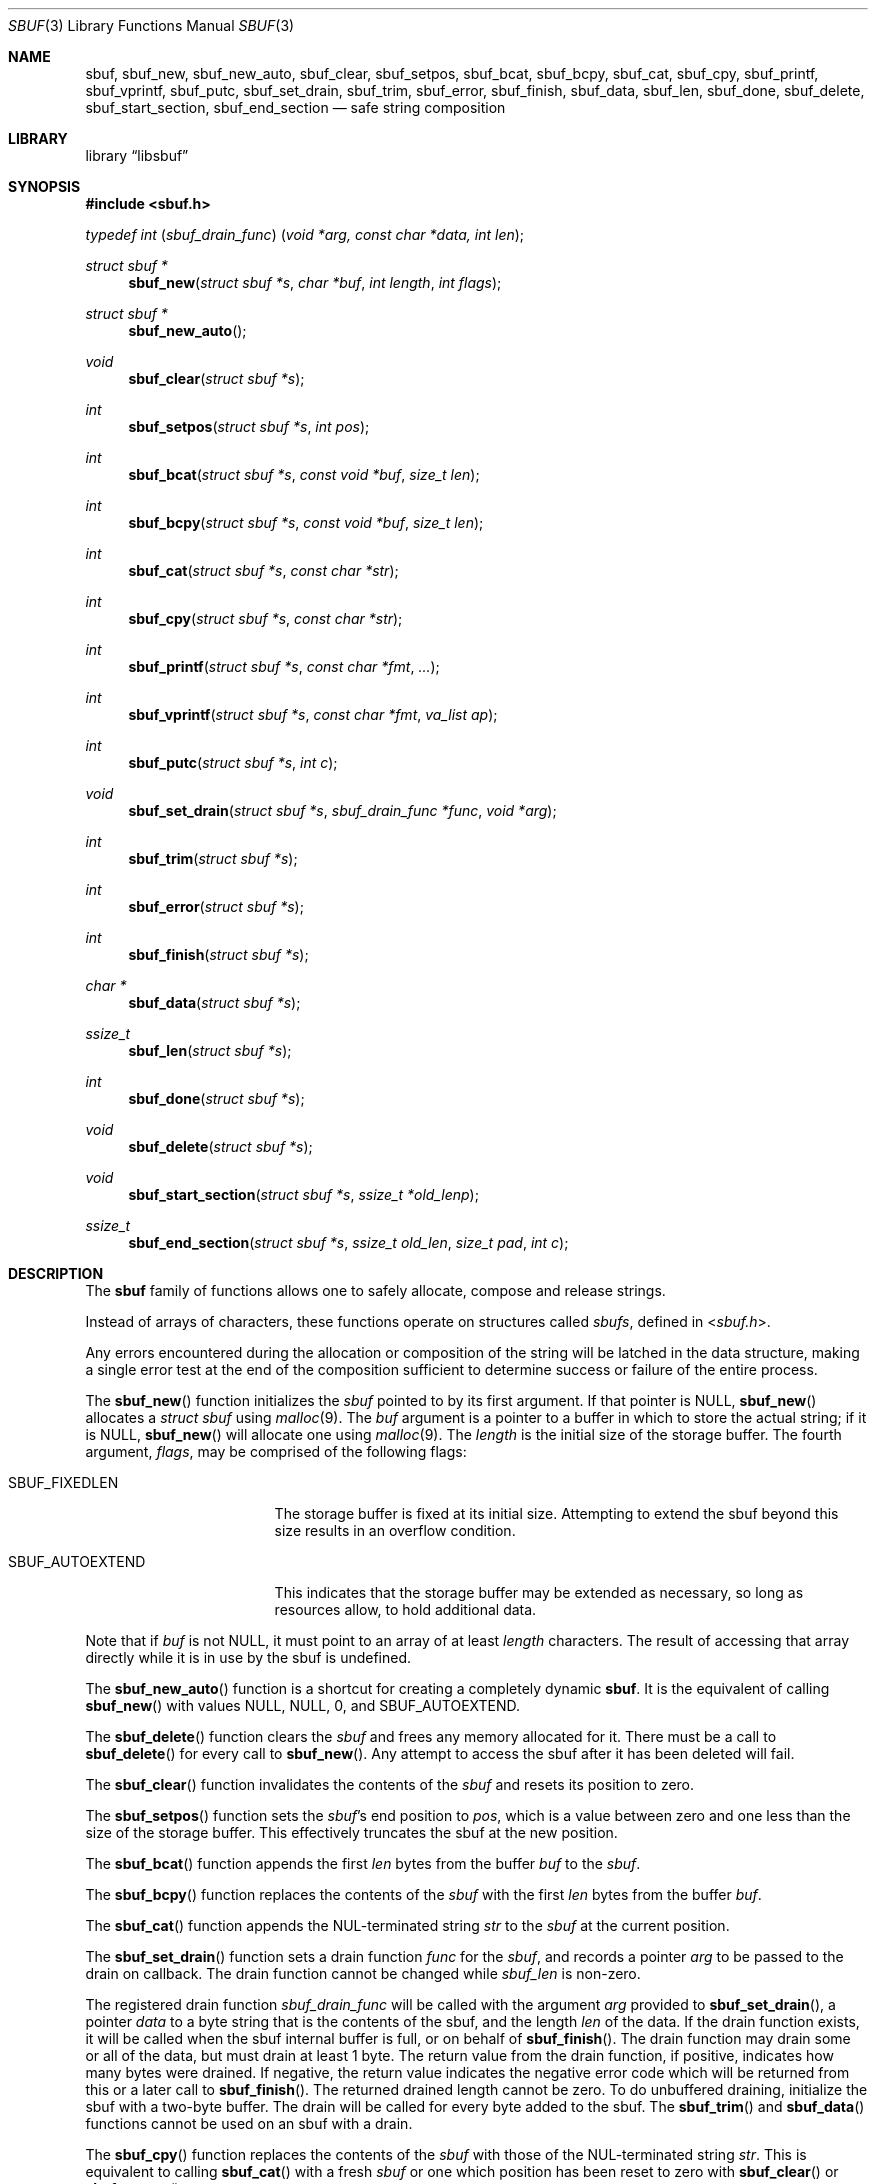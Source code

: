 .\"-
.\" Copyright (c) 2000 Poul-Henning Kamp and Dag-Erling Coïdan Smørgrav
.\" All rights reserved.
.\"
.\" Redistribution and use in source and binary forms, with or without
.\" modification, are permitted provided that the following conditions
.\" are met:
.\" 1. Redistributions of source code must retain the above copyright
.\"    notice, this list of conditions and the following disclaimer.
.\" 2. Redistributions in binary form must reproduce the above copyright
.\"    notice, this list of conditions and the following disclaimer in the
.\"    documentation and/or other materials provided with the distribution.
.\"
.\" THIS SOFTWARE IS PROVIDED BY THE AUTHOR AND CONTRIBUTORS ``AS IS'' AND
.\" ANY EXPRESS OR IMPLIED WARRANTIES, INCLUDING, BUT NOT LIMITED TO, THE
.\" IMPLIED WARRANTIES OF MERCHANTABILITY AND FITNESS FOR A PARTICULAR PURPOSE
.\" ARE DISCLAIMED.  IN NO EVENT SHALL THE AUTHOR OR CONTRIBUTORS BE LIABLE
.\" FOR ANY DIRECT, INDIRECT, INCIDENTAL, SPECIAL, EXEMPLARY, OR CONSEQUENTIAL
.\" DAMAGES (INCLUDING, BUT NOT LIMITED TO, PROCUREMENT OF SUBSTITUTE GOODS
.\" OR SERVICES; LOSS OF USE, DATA, OR PROFITS; OR BUSINESS INTERRUPTION)
.\" HOWEVER CAUSED AND ON ANY THEORY OF LIABILITY, WHETHER IN CONTRACT, STRICT
.\" LIABILITY, OR TORT (INCLUDING NEGLIGENCE OR OTHERWISE) ARISING IN ANY WAY
.\" OUT OF THE USE OF THIS SOFTWARE, EVEN IF ADVISED OF THE POSSIBILITY OF
.\" SUCH DAMAGE.
.\"
.\" $FreeBSD: head/share/man/man9/sbuf.9 267936 2014-06-26 21:44:30Z bapt $
.\"
.
.\" Define string values
.ds str-Lb-libsbuf POSIX Storage Buffer Library (libsbuf, -lsbuf)
.
.Dd April 11, 2013
.Dt SBUF 3
.Os
.Sh NAME
.Nm sbuf ,
.Nm sbuf_new ,
.Nm sbuf_new_auto ,
.Nm sbuf_clear ,
.Nm sbuf_setpos ,
.Nm sbuf_bcat ,
.Nm sbuf_bcpy ,
.Nm sbuf_cat ,
.Nm sbuf_cpy ,
.Nm sbuf_printf ,
.Nm sbuf_vprintf ,
.Nm sbuf_putc ,
.Nm sbuf_set_drain ,
.Nm sbuf_trim ,
.Nm sbuf_error ,
.Nm sbuf_finish ,
.Nm sbuf_data ,
.Nm sbuf_len ,
.Nm sbuf_done ,
.Nm sbuf_delete ,
.Nm sbuf_start_section ,
.Nm sbuf_end_section
.Nd safe string composition
.Sh LIBRARY
.Lb libsbuf
.Sh SYNOPSIS
.In sbuf.h
.Ft typedef\ int ( sbuf_drain_func ) ( void\ *arg, const\ char\ *data, int\ len ) ;
.Pp
.Ft struct sbuf *
.Fn sbuf_new "struct sbuf *s" "char *buf" "int length" "int flags"
.Ft struct sbuf *
.Fn sbuf_new_auto
.Ft void
.Fn sbuf_clear "struct sbuf *s"
.Ft int
.Fn sbuf_setpos "struct sbuf *s" "int pos"
.Ft int
.Fn sbuf_bcat "struct sbuf *s" "const void *buf" "size_t len"
.Ft int
.Fn sbuf_bcpy "struct sbuf *s" "const void *buf" "size_t len"
.Ft int
.Fn sbuf_cat "struct sbuf *s" "const char *str"
.Ft int
.Fn sbuf_cpy "struct sbuf *s" "const char *str"
.Ft int
.Fn sbuf_printf "struct sbuf *s" "const char *fmt" "..."
.Ft int
.Fn sbuf_vprintf "struct sbuf *s" "const char *fmt" "va_list ap"
.Ft int
.Fn sbuf_putc "struct sbuf *s" "int c"
.Ft void
.Fn sbuf_set_drain "struct sbuf *s" "sbuf_drain_func *func" "void *arg"
.Ft int
.Fn sbuf_trim "struct sbuf *s"
.Ft int
.Fn sbuf_error "struct sbuf *s"
.Ft int
.Fn sbuf_finish "struct sbuf *s"
.Ft char *
.Fn sbuf_data "struct sbuf *s"
.Ft ssize_t
.Fn sbuf_len "struct sbuf *s"
.Ft int
.Fn sbuf_done "struct sbuf *s"
.Ft void
.Fn sbuf_delete "struct sbuf *s"
.Ft void
.Fn sbuf_start_section "struct sbuf *s" "ssize_t *old_lenp"
.Ft ssize_t
.Fn sbuf_end_section "struct sbuf *s" "ssize_t old_len" "size_t pad" "int c"
.Sh DESCRIPTION
The
.Nm
family of functions allows one to safely allocate, compose and
release strings.
.Pp
Instead of arrays of characters, these functions operate on structures
called
.Fa sbufs ,
defined in
.In sbuf.h .
.Pp
Any errors encountered during the allocation or composition of the
string will be latched in the data structure,
making a single error test at the end of the composition
sufficient to determine success or failure of the entire process.
.Pp
The
.Fn sbuf_new
function initializes the
.Fa sbuf
pointed to by its first argument.
If that pointer is
.Dv NULL ,
.Fn sbuf_new
allocates a
.Vt struct sbuf
using
.Xr malloc 9 .
The
.Fa buf
argument is a pointer to a buffer in which to store the actual string;
if it is
.Dv NULL ,
.Fn sbuf_new
will allocate one using
.Xr malloc 9 .
The
.Fa length
is the initial size of the storage buffer.
The fourth argument,
.Fa flags ,
may be comprised of the following flags:
.Bl -tag -width ".Dv SBUF_AUTOEXTEND"
.It Dv SBUF_FIXEDLEN
The storage buffer is fixed at its initial size.
Attempting to extend the sbuf beyond this size results in an overflow condition.
.It Dv SBUF_AUTOEXTEND
This indicates that the storage buffer may be extended as necessary, so long
as resources allow, to hold additional data.
.El
.Pp
Note that if
.Fa buf
is not
.Dv NULL ,
it must point to an array of at least
.Fa length
characters.
The result of accessing that array directly while it is in use by the
sbuf is undefined.
.Pp
The
.Fn sbuf_new_auto
function is a shortcut for creating a completely dynamic
.Nm .
It is the equivalent of calling
.Fn sbuf_new
with values
.Dv NULL ,
.Dv NULL ,
.Dv 0 ,
and
.Dv SBUF_AUTOEXTEND .
.Pp
The
.Fn sbuf_delete
function clears the
.Fa sbuf
and frees any memory allocated for it.
There must be a call to
.Fn sbuf_delete
for every call to
.Fn sbuf_new .
Any attempt to access the sbuf after it has been deleted will fail.
.Pp
The
.Fn sbuf_clear
function invalidates the contents of the
.Fa sbuf
and resets its position to zero.
.Pp
The
.Fn sbuf_setpos
function sets the
.Fa sbuf Ns 's
end position to
.Fa pos ,
which is a value between zero and one less than the size of the
storage buffer.
This effectively truncates the sbuf at the new position.
.Pp
The
.Fn sbuf_bcat
function appends the first
.Fa len
bytes from the buffer
.Fa buf
to the
.Fa sbuf .
.Pp
The
.Fn sbuf_bcpy
function replaces the contents of the
.Fa sbuf
with the first
.Fa len
bytes from the buffer
.Fa buf .
.Pp
The
.Fn sbuf_cat
function appends the NUL-terminated string
.Fa str
to the
.Fa sbuf
at the current position.
.Pp
The
.Fn sbuf_set_drain
function sets a drain function
.Fa func
for the
.Fa sbuf ,
and records a pointer
.Fa arg
to be passed to the drain on callback.
The drain function cannot be changed while
.Fa sbuf_len
is non-zero.
.Pp
The registered drain function
.Vt sbuf_drain_func
will be called with the argument
.Fa arg
provided to
.Fn sbuf_set_drain ,
a pointer
.Fa data
to a byte string that is the contents of the sbuf, and the length
.Fa len
of the data.
If the drain function exists, it will be called when the sbuf internal
buffer is full, or on behalf of
.Fn sbuf_finish .
The drain function may drain some or all of the data, but must drain
at least 1 byte.
The return value from the drain function, if positive, indicates how
many bytes were drained.
If negative, the return value indicates the negative error code which
will be returned from this or a later call to
.Fn sbuf_finish .
The returned drained length cannot be zero.
To do unbuffered draining, initialize the sbuf with a two-byte buffer.
The drain will be called for every byte added to the sbuf.
The
.Fn sbuf_trim
and
.Fn sbuf_data
functions cannot be used on an sbuf with a drain.
.Pp
The
.Fn sbuf_cpy
function replaces the contents of the
.Fa sbuf
with those of the NUL-terminated string
.Fa str .
This is equivalent to calling
.Fn sbuf_cat
with a fresh
.Fa sbuf
or one which position has been reset to zero with
.Fn sbuf_clear
or
.Fn sbuf_setpos .
.Pp
The
.Fn sbuf_printf
function formats its arguments according to the format string pointed
to by
.Fa fmt
and appends the resulting string to the
.Fa sbuf
at the current position.
.Pp
The
.Fn sbuf_vprintf
function behaves the same as
.Fn sbuf_printf
except that the arguments are obtained from the variable-length argument list
.Fa ap .
.Pp
The
.Fn sbuf_putc
function appends the character
.Fa c
to the
.Fa sbuf
at the current position.
.Pp
The
.Fn sbuf_trim
function removes trailing whitespace from the
.Fa sbuf .
.Pp
The
.Fn sbuf_error
function returns any error value that the
.Fa sbuf
may have accumulated, either from the drain function, or ENOMEM if the
.Fa sbuf
overflowed.
This function is generally not needed and instead the error code from
.Fn sbuf_finish
is the preferred way to discover whether an sbuf had an error.
.Pp
The
.Fn sbuf_finish
function will call the attached drain function if one exists until all
the data in the
.Fa sbuf
is flushed.
If there is no attached drain,
.Fn sbuf_finish
NUL-terminates the
.Fa sbuf .
In either case it marks the
.Fa sbuf
as finished, which means that it may no longer be modified using
.Fn sbuf_setpos ,
.Fn sbuf_cat ,
.Fn sbuf_cpy ,
.Fn sbuf_printf
or
.Fn sbuf_putc ,
until
.Fn sbuf_clear
is used to reset the sbuf.
.Pp
The
.Fn sbuf_data
function returns the actual string;
.Fn sbuf_data
only works on a finished
.Fa sbuf .
The
.Fn sbuf_len
function returns the length of the string.
For an
.Fa sbuf
with an attached drain,
.Fn sbuf_len
returns the length of the un-drained data.
.Fn sbuf_done
returns non-zero if the
.Fa sbuf
is finished.
.Pp
The
.Fn sbuf_start_section
and
.Fn sbuf_end_section
functions may be used for automatic section alignment.
The arguments
.Fa pad
and
.Fa c
specify the padding size and a character used for padding.
The arguments
.Fa old_lenp
and
.Fa old_len
are to save and restore the current section length when nested sections
are used.
For the top level section
.Dv NULL
and \-1 can be specified for
.Fa old_lenp
and
.Fa old_len
respectively.
.Sh NOTES
If an operation caused an
.Fa sbuf
to overflow, most subsequent operations on it will fail until the
.Fa sbuf
is finished using
.Fn sbuf_finish
or reset using
.Fn sbuf_clear ,
or its position is reset to a value between 0 and one less than the
size of its storage buffer using
.Fn sbuf_setpos ,
or it is reinitialized to a sufficiently short string using
.Fn sbuf_cpy .
.Pp
Drains in user-space will not always function as indicated.
While the drain function will be called immediately on overflow from
the
.Fa sbuf_putc ,
.Fa sbuf_bcat ,
.Fa sbuf_cat
functions,
.Fa sbuf_printf
and
.Fa sbuf_vprintf
currently have no way to determine whether there will be an overflow
until after it occurs, and cannot do a partial expansion of the format
string.
Thus when using libsbuf the buffer may be extended to allow completion
of a single printf call, even though a drain is attached.
.Sh RETURN VALUES
The
.Fn sbuf_new
function returns
.Dv NULL
if it failed to allocate a storage buffer, and a pointer to the new
.Fa sbuf
otherwise.
.Pp
The
.Fn sbuf_setpos
function returns \-1 if
.Fa pos
was invalid, and zero otherwise.
.Pp
The
.Fn sbuf_cat ,
.Fn sbuf_cpy ,
.Fn sbuf_printf ,
.Fn sbuf_putc ,
and
.Fn sbuf_trim
functions
all return \-1 if the buffer overflowed, and zero otherwise.
.Pp
The
.Fn sbuf_error
function returns a non-zero value if the buffer has an overflow or
drain error, and zero otherwise.
.Pp
The
.Fn sbuf_len
function returns \-1 if the buffer overflowed.
.Pp
The
.Fn sbuf_end_section
function returns the section length or \-1 if the buffer has an error.
.Pp
The
.Fn sbuf_finish 9
function (the kernel version) returns ENOMEM if the sbuf overflowed before
being finished,
or returns the error code from the drain if one is attached.
.Pp
The
.Fn sbuf_finish 3
function (the userland version)
will return zero for success and \-1 and set errno on error.
.Sh EXAMPLES
.Bd -literal -compact
#include <sbuf.h>

struct sbuf *sb;

sb = sbuf_new_auto();
sbuf_cat(sb, "Customers found:\en");
TAILQ_FOREACH(foo, &foolist, list) {
	sbuf_printf(sb, "   %4d %s\en", foo->index, foo->name);
	sbuf_printf(sb, "      Address: %s\en", foo->address);
	sbuf_printf(sb, "      Zip: %s\en", foo->zipcode);
}
if (sbuf_finish(sb) != 0) /* Check for any and all errors */
	err(1, "Could not generate message");
transmit_msg(sbuf_data(sb), sbuf_len(sb));
sbuf_delete(sb);
.Ed
.Sh SEE ALSO
.Xr printf 3 ,
.Xr strcat 3 ,
.Xr strcpy 3
.Sh HISTORY
The
.Nm
family of functions first appeared in
.Fx 4.4 .
.Sh AUTHORS
.An -nosplit
The
.Nm
family of functions was designed by
.An Poul-Henning Kamp Aq Mt phk@FreeBSD.org
and implemented by
.An Dag-Erling Sm\(/orgrav Aq Mt des@FreeBSD.org .
Additional improvements were suggested by
.An Justin T. Gibbs Aq Mt gibbs@FreeBSD.org .
Auto-extend support added by
.An Kelly Yancey Aq Mt kbyanc@FreeBSD.org .
Drain functionality added by
.An Matthew Fleming Aq Mt mdf@FreeBSD.org .
.Pp
This manual page was written by
.An Dag-Erling Sm\(/orgrav Aq Mt des@FreeBSD.org .
